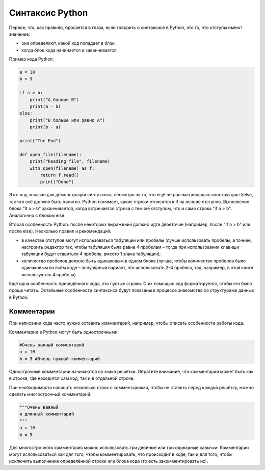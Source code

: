 Синтаксис Python
~~~~~~~~~~~~~~~~

Первое, что, как правило, бросается в глаза, если говорить о синтаксисе
в Python, это то, что отступы имеют значение:

-  они определяют, какой код попадает в блок;
-  когда блок кода начинается и заканчивается.

Пример кода Python:

.. code:: python

    a = 10
    b = 5

    if a > b:
        print("A больше B")
        print(a - b)
    else:
        print("B больше или равно A")
        print(b - a)

    print("The End")

    def open_file(filename):
        print("Reading file", filename)
        with open(filename) as f:
            return f.read()
            print("Done")

Этот код показан для демонстрации синтаксиса, несмотря на то, что ещё не
рассматривалась конструкция if/else, так что всё должно быть понятно.
Python понимает, какие строки относятся к if на основе отступов.
Выполнение блока "if a > b" заканчивается, когда встречается строка с
тем же отступом, что и сама строка "if a > b". Аналогично с блоком else.

Вторая особенность Python: после некоторых выражений должно идти
двоеточие (например, после "if a > b" или после else). Несколько правил
и рекомендаций:

-  в качестве отступов могут использоваться табуляции или пробелы (лучше
   использовать пробелы, а точнее, настроить редактор так, чтобы
   табуляция была равна 4 пробелам – тогда при использовании клавиши
   табуляции будут ставиться 4 пробела, вместо 1 знака табуляции);
-  количество пробелов должно быть одинаковым в одном блоке (лучше,
   чтобы количество пробелов было одинаковым во всём коде – популярный
   вариант, это использовать 2-4 пробела, так, например, в этой книге
   используются 4 пробела).

Ещё одна особенность приведённого кода, это пустые строки. С их помощью
код форматируется, чтобы его было проще читать. Остальные особенности
синтаксиса будут показаны в процессе знакомства со структурами данных в
Python.

Комментарии
^^^^^^^^^^^

При написании кода часто нужно оставить комментарий, например, чтобы
описать особенности работы кода.

Комментарии в Python могут быть однострочными:

.. code:: python

    #Очень важный комментарий
    a = 10
    b = 5 #Очень нужный комментарий

Однострочные комментарии начинаются со знака решётки. Обратите внимание,
что комментарий может быть как в строке, где находится сам код, так и в
отдельной строке.

При необходимости написать несколько строк с комментариями, чтобы не
ставить перед каждой решётку, можно сделать многострочный комментарий:

.. code:: python

    """Очень важный
    и длинный комментарий
    """
    a = 10
    b = 5

Для многострочного комментария можно использовать три двойные или три
одинарные кавычки. Комментарии могут использоваться как для того, чтобы
комментировать, что происходит в коде, так и для того, чтобы исключить
выполнение определённой строки или блока кода (то есть закомментировать
их).
